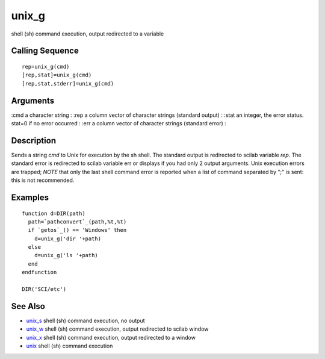 


unix_g
======

shell (sh) command execution, output redirected to a variable



Calling Sequence
~~~~~~~~~~~~~~~~


::

    rep=unix_g(cmd)
    [rep,stat]=unix_g(cmd)
    [rep,stat,stderr]=unix_g(cmd)




Arguments
~~~~~~~~~

:cmd a character string
: :rep a column vector of character strings (standard output)
: :stat an integer, the error status. stat=0 if no error occurred
: :err a column vector of character strings (standard error)
:



Description
~~~~~~~~~~~

Sends a string `cmd` to Unix for execution by the sh shell. The
standard output is redirected to scilab variable `rep`. The standard
error is redirected to scilab variable err or displays if you had only
2 output arguments. Unix execution errors are trapped; *NOTE* that
only the last shell command error is reported when a list of command
separated by ";" is sent: this is not recommended.



Examples
~~~~~~~~


::

    function d=DIR(path)
      path=`pathconvert`_(path,%t,%t)
      if `getos`_() == 'Windows' then
        d=unix_g('dir '+path)
      else
        d=unix_g('ls '+path)
      end
    endfunction
    
    DIR('SCI/etc')




See Also
~~~~~~~~


+ `unix_s`_ shell (sh) command execution, no output
+ `unix_w`_ shell (sh) command execution, output redirected to scilab
  window
+ `unix_x`_ shell (sh) command execution, output redirected to a
  window
+ `unix`_ shell (sh) command execution


.. _unix_s: unix_s.html
.. _unix_x: unix_x.html
.. _unix: unix.html
.. _unix_w: unix_w.html


